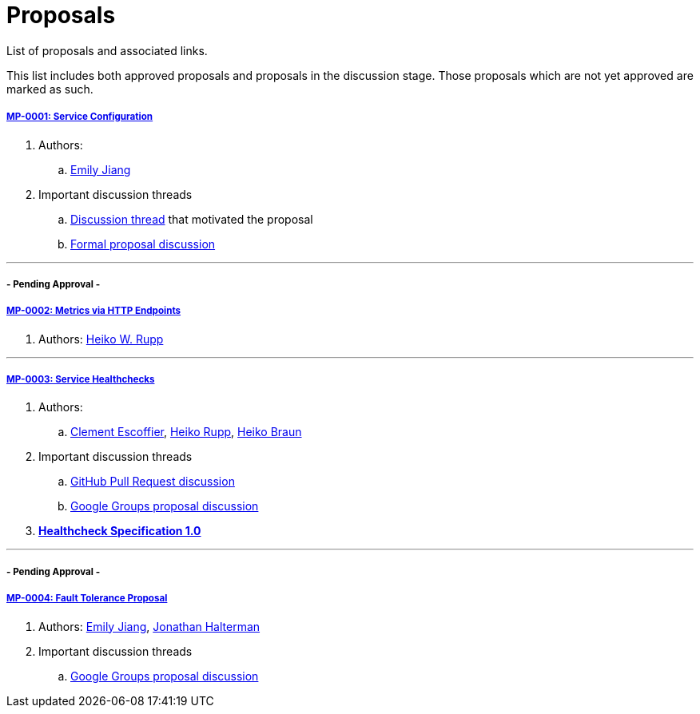 = Proposals

List of proposals and associated links.

This list includes both approved proposals and proposals in the discussion stage. Those proposals which are not yet approved are marked as such.

===== link:https://github.com/microprofile/evolution/blob/master/proposals/0001-config.md[MP-0001: Service Configuration]

. Authors:
.. https://github.com/Emily-Jiang[Emily Jiang]

. Important discussion threads
.. link:https://groups.google.com/forum/#!topic/microprofile/JRJXHqXpHZA[Discussion thread] that motivated the proposal
.. link:https://groups.google.com/forum/#!topic/microprofile/VJEEAOsVj5E[Formal proposal discussion]

---

===== - Pending Approval -
===== link:https://github.com/eclipse/microprofile-evolution-process/pull/12[MP-0002: Metrics via HTTP Endpoints]
. Authors: https://github.com/pilhuhn[Heiko W. Rupp]

---

===== link:https://github.com/eclipse/microprofile-evolution-process/blob/master/proposals/0003-health-checks.md[MP-0003: Service Healthchecks]

. Authors:
.. https://github.com/cescoffier[Clement Escoffier], https://github.com/pilhuhn[Heiko Rupp], https://github.com/heiko-braun[Heiko Braun]

. Important discussion threads
.. link:https://github.com/eclipse/microprofile-evolution-process/pull/14[GitHub Pull Request discussion]
.. link:https://groups.google.com/forum/?utm_medium=email&utm_source=footer#!topic/microprofile/GDhgOguDIXw[Google Groups proposal discussion]

. *link:https://github.com/eclipse/microprofile-evolution-process/blob/master/proposals/0003-spec.md[Healthcheck Specification 1.0]*

---

===== - Pending Approval -
===== link:https://github.com/eclipse/microprofile-evolution-process/pull/15[MP-0004: Fault Tolerance Proposal]
. Authors: https://github.com/Emily-Jiang[Emily Jiang], https://github.com/jhalterman/[Jonathan Halterman]
. Important discussion threads
.. link:https://groups.google.com/forum/?utm_medium=email&utm_source=footer#!topic/microprofile/ESs9L3z08oA[Google Groups proposal discussion]